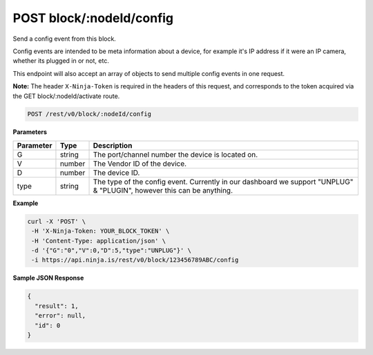 POST block/:nodeId/config
-------------------------

Send a config event from this block.

Config events are intended to be meta information about a device, for example it's IP address if it were an IP camera, whether its plugged in or not, etc.

This endpoint will also accept an array of objects to send multiple config events in one request.

**Note:** The header ``X-Ninja-Token`` is required in the headers of this request, and corresponds to the token acquired via the GET block/:nodeId/activate route.

.. code-block:: url

	POST /rest/v0/block/:nodeId/config

**Parameters**

.. container:: ptable

	================= =========== ========================================================
	Parameter         Type        Description
	================= =========== ========================================================
	G                 string      The port/channel number the device is located on.
	V                 number      The Vendor ID of the device. 
	D                 number      The device ID. 
	type              string      The type of the config event. Currently in our dashboard
	                              we support "UNPLUG" & "PLUGIN", however this can be
	                              anything. 
	================= =========== ========================================================

**Example**

.. code-block:: bash
	
	curl -X 'POST' \
         -H 'X-Ninja-Token: YOUR_BLOCK_TOKEN' \
         -H 'Content-Type: application/json' \
         -d '{"G":"0","V":0,"D":5,"type":"UNPLUG"}' \
         -i https://api.ninja.is/rest/v0/block/123456789ABC/config 

**Sample JSON Response**

.. code-block:: json
	
	{
	  "result": 1,
	  "error": null,
	  "id": 0
	}